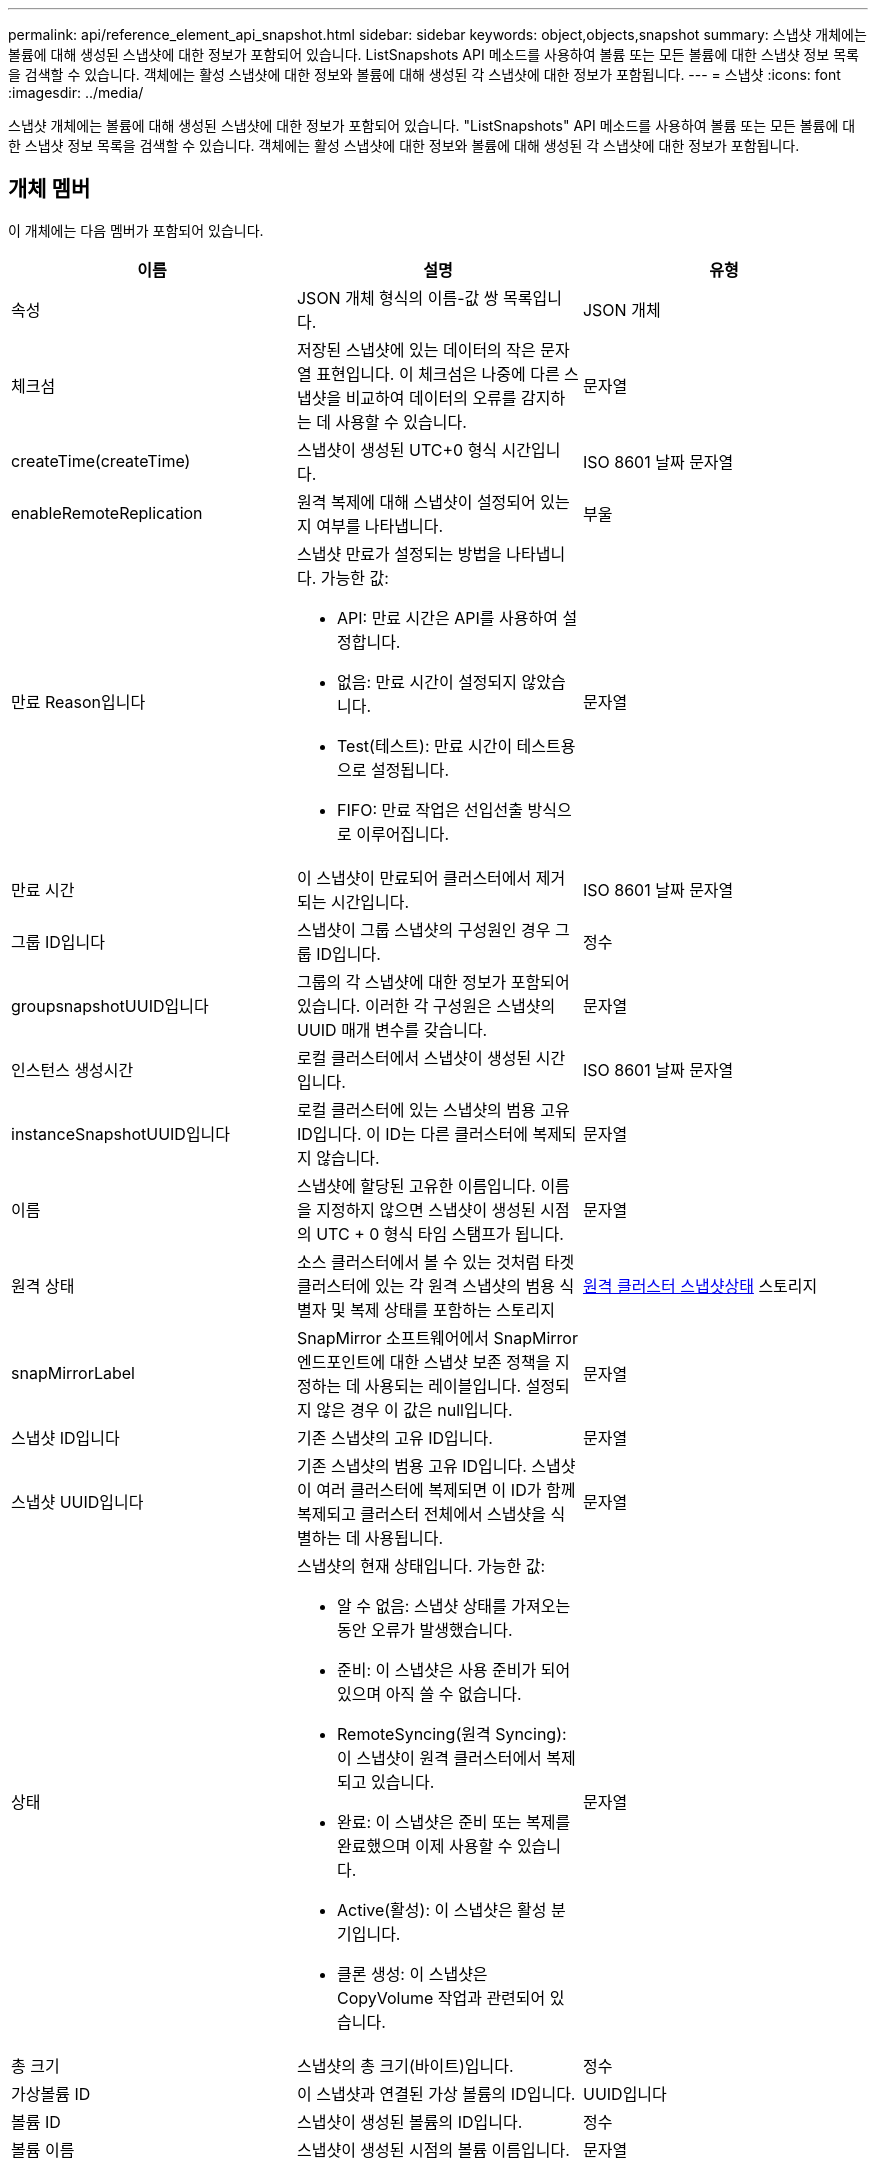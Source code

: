 ---
permalink: api/reference_element_api_snapshot.html 
sidebar: sidebar 
keywords: object,objects,snapshot 
summary: 스냅샷 개체에는 볼륨에 대해 생성된 스냅샷에 대한 정보가 포함되어 있습니다. ListSnapshots API 메소드를 사용하여 볼륨 또는 모든 볼륨에 대한 스냅샷 정보 목록을 검색할 수 있습니다. 객체에는 활성 스냅샷에 대한 정보와 볼륨에 대해 생성된 각 스냅샷에 대한 정보가 포함됩니다. 
---
= 스냅샷
:icons: font
:imagesdir: ../media/


[role="lead"]
스냅샷 개체에는 볼륨에 대해 생성된 스냅샷에 대한 정보가 포함되어 있습니다. "ListSnapshots" API 메소드를 사용하여 볼륨 또는 모든 볼륨에 대한 스냅샷 정보 목록을 검색할 수 있습니다. 객체에는 활성 스냅샷에 대한 정보와 볼륨에 대해 생성된 각 스냅샷에 대한 정보가 포함됩니다.



== 개체 멤버

이 개체에는 다음 멤버가 포함되어 있습니다.

|===
| 이름 | 설명 | 유형 


 a| 
속성
 a| 
JSON 개체 형식의 이름-값 쌍 목록입니다.
 a| 
JSON 개체



 a| 
체크섬
 a| 
저장된 스냅샷에 있는 데이터의 작은 문자열 표현입니다. 이 체크섬은 나중에 다른 스냅샷을 비교하여 데이터의 오류를 감지하는 데 사용할 수 있습니다.
 a| 
문자열



 a| 
createTime(createTime)
 a| 
스냅샷이 생성된 UTC+0 형식 시간입니다.
 a| 
ISO 8601 날짜 문자열



 a| 
enableRemoteReplication
 a| 
원격 복제에 대해 스냅샷이 설정되어 있는지 여부를 나타냅니다.
 a| 
부울



 a| 
만료 Reason입니다
 a| 
스냅샷 만료가 설정되는 방법을 나타냅니다. 가능한 값:

* API: 만료 시간은 API를 사용하여 설정합니다.
* 없음: 만료 시간이 설정되지 않았습니다.
* Test(테스트): 만료 시간이 테스트용으로 설정됩니다.
* FIFO: 만료 작업은 선입선출 방식으로 이루어집니다.

 a| 
문자열



 a| 
만료 시간
 a| 
이 스냅샷이 만료되어 클러스터에서 제거되는 시간입니다.
 a| 
ISO 8601 날짜 문자열



 a| 
그룹 ID입니다
 a| 
스냅샷이 그룹 스냅샷의 구성원인 경우 그룹 ID입니다.
 a| 
정수



 a| 
groupsnapshotUUID입니다
 a| 
그룹의 각 스냅샷에 대한 정보가 포함되어 있습니다. 이러한 각 구성원은 스냅샷의 UUID 매개 변수를 갖습니다.
 a| 
문자열



 a| 
인스턴스 생성시간
 a| 
로컬 클러스터에서 스냅샷이 생성된 시간입니다.
 a| 
ISO 8601 날짜 문자열



 a| 
instanceSnapshotUUID입니다
 a| 
로컬 클러스터에 있는 스냅샷의 범용 고유 ID입니다. 이 ID는 다른 클러스터에 복제되지 않습니다.
 a| 
문자열



 a| 
이름
 a| 
스냅샷에 할당된 고유한 이름입니다. 이름을 지정하지 않으면 스냅샷이 생성된 시점의 UTC + 0 형식 타임 스탬프가 됩니다.
 a| 
문자열



 a| 
원격 상태
 a| 
소스 클러스터에서 볼 수 있는 것처럼 타겟 클러스터에 있는 각 원격 스냅샷의 범용 식별자 및 복제 상태를 포함하는 스토리지
 a| 
xref:reference_element_api_remoteclustersnapshotstatus.adoc[원격 클러스터 스냅샷상태] 스토리지



 a| 
snapMirrorLabel
 a| 
SnapMirror 소프트웨어에서 SnapMirror 엔드포인트에 대한 스냅샷 보존 정책을 지정하는 데 사용되는 레이블입니다. 설정되지 않은 경우 이 값은 null입니다.
 a| 
문자열



 a| 
스냅샷 ID입니다
 a| 
기존 스냅샷의 고유 ID입니다.
 a| 
문자열



 a| 
스냅샷 UUID입니다
 a| 
기존 스냅샷의 범용 고유 ID입니다. 스냅샷이 여러 클러스터에 복제되면 이 ID가 함께 복제되고 클러스터 전체에서 스냅샷을 식별하는 데 사용됩니다.
 a| 
문자열



 a| 
상태
 a| 
스냅샷의 현재 상태입니다. 가능한 값:

* 알 수 없음: 스냅샷 상태를 가져오는 동안 오류가 발생했습니다.
* 준비: 이 스냅샷은 사용 준비가 되어 있으며 아직 쓸 수 없습니다.
* RemoteSyncing(원격 Syncing): 이 스냅샷이 원격 클러스터에서 복제되고 있습니다.
* 완료: 이 스냅샷은 준비 또는 복제를 완료했으며 이제 사용할 수 있습니다.
* Active(활성): 이 스냅샷은 활성 분기입니다.
* 클론 생성: 이 스냅샷은 CopyVolume 작업과 관련되어 있습니다.

 a| 
문자열



 a| 
총 크기
 a| 
스냅샷의 총 크기(바이트)입니다.
 a| 
정수



 a| 
가상볼륨 ID
 a| 
이 스냅샷과 연결된 가상 볼륨의 ID입니다.
 a| 
UUID입니다



 a| 
볼륨 ID
 a| 
스냅샷이 생성된 볼륨의 ID입니다.
 a| 
정수



 a| 
볼륨 이름
 a| 
스냅샷이 생성된 시점의 볼륨 이름입니다.
 a| 
문자열

|===


== 자세한 내용을 확인하십시오

xref:reference_element_api_listsnapshots.adoc[목록\n\n 스냅샷]
